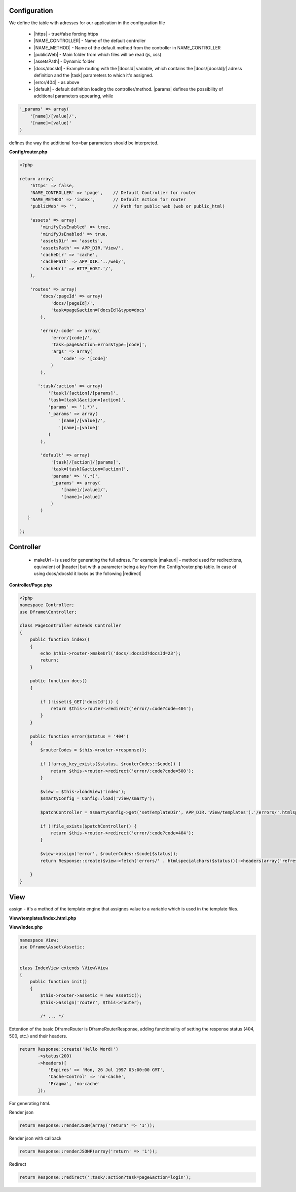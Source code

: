 .. title:: Routing - Flexibility url creator

.. meta::
    :description: Routing - Flexibility url creator - dframeframework.com
    :keywords: dframe, router, routing, urls, url, friendlyurl, htaccess, routes, dframeframework  

Configuration
-------------

We define the table with adresses for our application in the configuration file
 
 - |https| - true/false forcing https
 - |NAME_CONTROLLER| - Name of the default controller
 - |NAME_METHOD| - Name of the default method from the controller in NAME_CONTROLLER
 - |publicWeb| - Main folder from which files will be read (js, css)
 - |assetsPath| - Dynamic folder
 
 - |docs/docsId| - Example routing with the |docsId| variable, which contains the |docs/[docsId]/| adress definition and the |task| parameters to which it's assigned.
 - |error/404| - as above
 - |default| - default definition loading the controller/method. |params| defines the possibility of additional parameters appearing, while

.. code-block:: php

 '_params' => array(
     '[name]/[value]/',
     '[name]=[value]'
 )

defines the way the additional foo=bar parameters should be interpreted.

**Config/router.php**

.. code-block:: php

 <?php
 
 return array(
     'https' => false,
     'NAME_CONTROLLER' => 'page',    // Default Controller for router
     'NAME_METHOD' => 'index',       // Default Action for router
     'publicWeb' => '',              // Path for public web (web or public_html)
 
     'assets' => array(
         'minifyCssEnabled' => true,
         'minifyJsEnabled' => true,
         'assetsDir' => 'assets',
         'assetsPath' => APP_DIR.'View/',
         'cacheDir' => 'cache',
         'cachePath' => APP_DIR.'../web/',
         'cacheUrl' => HTTP_HOST.'/',
     ),
 
     'routes' => array(
         'docs/:pageId' => array(
             'docs/[pageId]/', 
             'task=page&action=[docsId]&type=docs'
         ),
         
         'error/:code' => array(
             'error/[code]/', 
             'task=page&action=error&type=[code]',
             'args' => array(
                 'code' => '[code]'
             )
         ),
         
        ':task/:action' => array(
            '[task]/[action]/[params]',
            'task=[task]&action=[action]',
            'params' => '(.*)',
            '_params' => array(
                '[name]/[value]/',
                '[name]=[value]'
            )
         ),

         'default' => array(
             '[task]/[action]/[params]',
             'task=[task]&action=[action]',
             'params' => '(.*)',
             '_params' => array(
                 '[name]/[value]/', 
                 '[name]=[value]'
             )
         )
    )   
 
 );

Controller
-------------

 - makeUrl - is used for generating the full adress. For example |makeurl| - method used for redirections, equivalent of |header| but with a parameter being a key from the Config/router.php table. In case of using docs/:docsld it looks as the following |redirect|

**Controller/Page.php**

.. code-block:: php

 <?php
 namespace Controller;
 use Dframe\Controller;
 
 class PageController extends Controller
 {
     public function index()
     {
         echo $this->router->makeUrl('docs/:docsId?docsId=23');
         return;
     }
 
     public function docs()
     {
 
         if (!isset($_GET['docsId'])) {
             return $this->router->redirect('error/:code?code=404');
         }
     }
 
     public function error($status = '404')
     {
         $routerCodes = $this->router->response();
 
         if (!array_key_exists($status, $routerCodes::$code)) {
             return $this->router->redirect('error/:code?code=500');
         }
 
         $view = $this->loadView('index');
         $smartyConfig = Config::load('view/smarty');
 
         $patchController = $smartyConfig->get('setTemplateDir', APP_DIR.'View/templates').'/errors/'.htmlspecialchars($status).$smartyConfig->get('fileExtension', '.html.php');
 
         if (!file_exists($patchController)) {
             return $this->router->redirect('error/:code?code=404');
         }
 
         $view->assign('error', $routerCodes::$code[$status]);
         return Response::create($view->fetch('errors/' . htmlspecialchars($status)))->headers(array('refresh' => '4;' . $this->router->makeUrl(':task/:action?task=page&action=index')));

     }
 }
     
     
.. |router| cCode:: 
 <?php $this->router; ?>
.. |page/index| cCode:: 
 <?php $this->router->makeUrl(':task/:action?task=page&action=index'); ?>
.. |$router| cCode:: {$router}
.. |$makeurl| cCode:: {$router->makeUrl(':task/:action?task=index&action=page&page=1')}


View
-------------

assign - it's a method of the template engine that assignes value to a variable which is used in the template files.

**View/templates/index.html.php**

.. customLi:: myTabs
 :php: active/php
 :smarty: smarty

  .. code-block:: php

   <?php include "header.html.php" ?>
   Example site created using the Dframe Framework

   Routing:
   <?php $this->router->makeurl(':task/:action?task=index&action=page'); ?> index/page
   <?php $this->makeurl('error/:code?code=404'); ?> page/404

   <?php $this->domain('https://examplephp.com')->makeurl('error/:code?code=404'); ?> page/404

   <?php include "footer.html.php" ?>
   Using only PHP

  - |router| all already available methods used like in |page/index|

  next

  .. code-block:: php

   {include file="header.html.php"}
   Example site created using the Dframe Framework

   Routing:
   {$router->makeurl(':task/:action?task=index&action=page')} index page
   {$router->makeurl('error/:code?code=404')} page 404

   {$router->domain('https://examplephp.com')->makeurl('error/:code?code=404')} page 404

   {include file="footer.html.php"}
   S.M.A.R.T.Y Engine used in the example

  - |$router| all already available methods are used like in |$makeurl|

**View/index.php**

.. code-block:: php

 namespace View;
 use Dframe\Asset\Assetic;
 
 
 class IndexView extends \View\View
 {
     public function init()
     {
         $this->router->assetic = new Assetic();
         $this->assign('router', $this->router);

         /* ... */

.. center::

 Dframe\Router\Response

Extention of the basic DframeRouter is DframeRouterResponse, adding functionality of setting the response status (404, 500, etc.) and their headers.

.. code-block:: php

 return Response::create('Hello Word!')
        ->status(200)
        ->headers([
            'Expires' => 'Mon, 26 Jul 1997 05:00:00 GMT',
            'Cache-Control' => 'no-cache',
            'Pragma', 'no-cache'
        ]);

For generating html.

Render json

.. code-block:: php

 return Response::renderJSON(array('return' => '1')); 

Render json with callback

.. code-block:: php

 return Response::renderJSONP(array('return' => '1')); 

Redirect

.. code-block:: php

 return Response::redirect(':task/:action?task=page&action=login'); 


.. |https| cCode:: https
.. |NAME_CONTROLLER| cCode:: NAME_CONTROLLER
.. |NAME_METHOD| cCode:: NAME_METHOD
.. |publicWeb| cCode:: publicWeb
.. |assetsPath| cCode:: assetsPath
.. |docs/docsId| cCode:: docs/:docsId
.. |docsId| cCode:: :docsId
.. |docs/[docsId]/| cCode:: docs/[docsId]/
.. |task| cCode:: task=page&action=docs&docsId=[docsId]
.. |error/404| cCode:: error/404
.. |default| cCode:: default
.. |params| cCode:: 'params' => '(.*)'

.. |makeurl| cCode:: $this->router->makeUrl('docs/:docsId?docsId=23');
.. |header| cCode:: Header('Location: ""');
.. |redirect| cCode:: $this->router->redirect(':task/:action?task=index&action=page');
